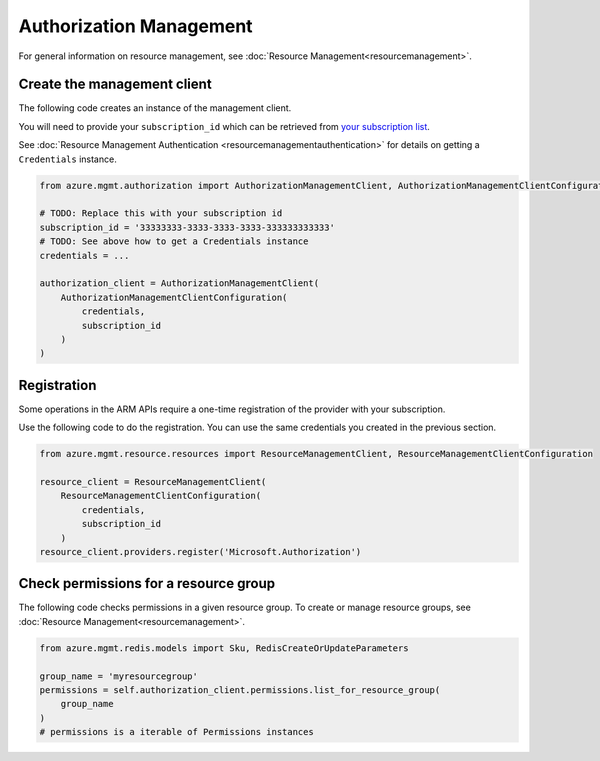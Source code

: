 Authorization Management
========================

For general information on resource management, see :doc:`Resource Management<resourcemanagement>`.

Create the management client
----------------------------

The following code creates an instance of the management client.

You will need to provide your ``subscription_id`` which can be retrieved
from `your subscription list <https://manage.windowsazure.com/#Workspaces/AdminTasks/SubscriptionMapping>`__.

See :doc:`Resource Management Authentication <resourcemanagementauthentication>`
for details on getting a ``Credentials`` instance.

.. code:: python

    from azure.mgmt.authorization import AuthorizationManagementClient, AuthorizationManagementClientConfiguration

    # TODO: Replace this with your subscription id
    subscription_id = '33333333-3333-3333-3333-333333333333'
    # TODO: See above how to get a Credentials instance
    credentials = ...

    authorization_client = AuthorizationManagementClient(
        AuthorizationManagementClientConfiguration(
            credentials,
            subscription_id
        )
    )

Registration
------------

Some operations in the ARM APIs require a one-time registration of the
provider with your subscription.

Use the following code to do the registration. You can use the same
credentials you created in the previous section.

.. code:: python

    from azure.mgmt.resource.resources import ResourceManagementClient, ResourceManagementClientConfiguration

    resource_client = ResourceManagementClient(
        ResourceManagementClientConfiguration(
            credentials,
            subscription_id
        )
    resource_client.providers.register('Microsoft.Authorization')

Check permissions for a resource group
--------------------------------------

The following code checks permissions in a given resource group.
To create or manage resource groups, see :doc:`Resource Management<resourcemanagement>`.

.. code:: python

    from azure.mgmt.redis.models import Sku, RedisCreateOrUpdateParameters

    group_name = 'myresourcegroup'
    permissions = self.authorization_client.permissions.list_for_resource_group(
        group_name
    )
    # permissions is a iterable of Permissions instances
